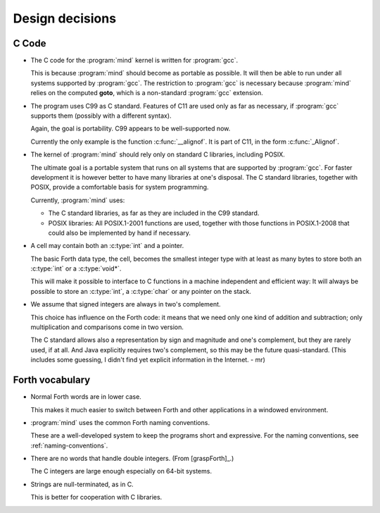 Design decisions
================

C Code
------

+ The C code for the :program:`mind` kernel is written for
  :program:`gcc`.

  This is because :program:`mind` should become as portable as
  possible. It will then be able to run under all systems supported by
  :program:`gcc`. The restriction to :program:`gcc` is necessary
  because :program:`mind` relies on the computed **goto**, which is a
  non-standard :program:`gcc` extension.

+ The program uses C99 as C standard. Features of C11 are used only as
  far as necessary, if :program:`gcc` supports them (possibly with a
  different syntax).

  Again, the goal is portability. C99 appears to be well-supported
  now.

  Currently the only example is the function :c:func:`__alignof`. It
  is part of C11, in the form :c:func:`_Alignof`.

+ The kernel of :program:`mind` should rely only on standard C
  libraries, including POSIX.

  The ultimate goal is a portable system that runs on all systems that
  are supported by :program:`gcc`. For faster development it is
  however better to have many libraries at one's disposal. The C
  standard libraries, together with POSIX, provide a comfortable basis
  for system programming.

  Currently, :program:`mind` uses:

  - The C standard libraries, as far as they are included in the C99
    standard.

  - POSIX libraries: All POSIX.1-2001 functions are used, together
    with those functions in POSIX.1-2008 that could also be
    implemented by hand if necessary.

+ A cell may contain both an :c:type:`int` and a pointer.
  
  The basic Forth data type, the cell, becomes the smallest integer
  type with at least as many bytes to store both an :c:type:`int` or a
  :c:type:`void*`.

  This will make it possible to interface to C functions in a machine
  independent and efficient way: It will always be possible to store
  an :c:type:`int`, a :c:type:`char` or any pointer on the stack.

+ We assume that signed integers are always in two's complement.
    
  This choice has influence on the Forth code: it means that we need
  only one kind of addition and subtraction; only multiplication and
  comparisons come in two version.

  The C standard allows also a representation by sign and magnitude
  and one's complement, but they are rarely used, if at all. And Java
  explicitly requires two's complement, so this may be the future
  quasi-standard. (This includes some guessing, I didn't find yet
  explicit information in the Internet. - mr)


Forth vocabulary
----------------

+ Normal Forth words are in lower case.
    
  This makes it much easier to switch between Forth and other
  applications in a windowed environment.

+ :program:`mind` uses the common Forth naming conventions.

  These are a well-developed system to keep the programs short and
  expressive. For the naming conventions, see
  :ref:`naming-conventions`.

+ There are no words that handle double integers. (From
  [graspForth]_.)

  The C integers are large enough especially on 64-bit systems.

+ Strings are null-terminated, as in C.

  This is better for cooperation with C libraries.
